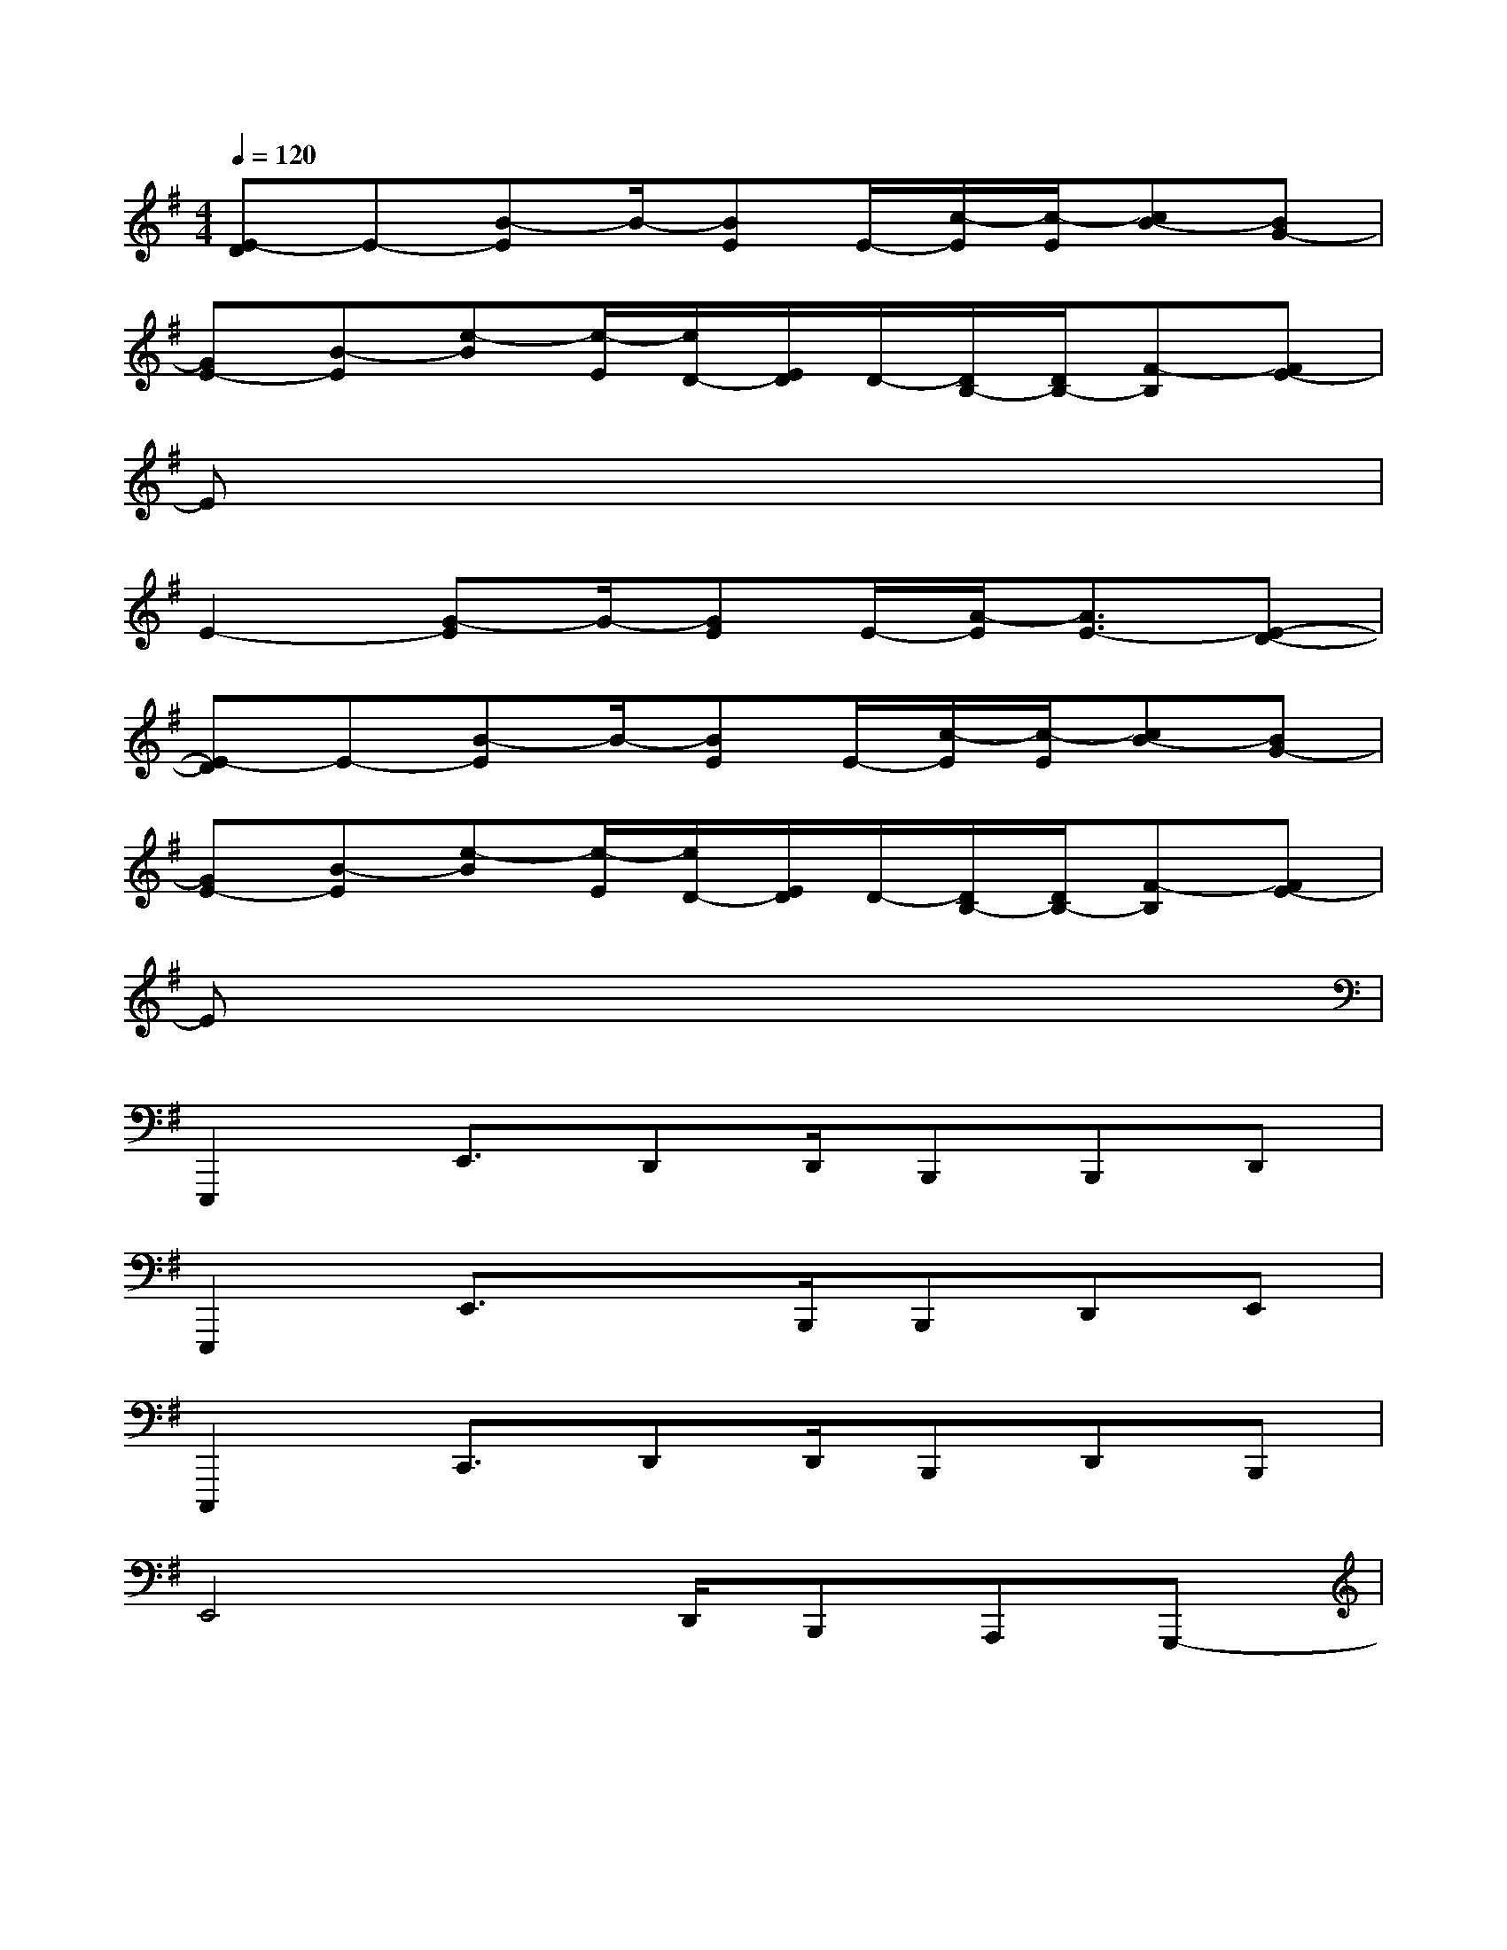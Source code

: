 X:1
T:
M:4/4
L:1/8
Q:1/4=120
K:G%1sharps
V:1
[E-D]E-[B-E]B/2-[BE]E/2-[c/2-E/2][c/2-E/2][cB-][BG-]|
[GE-][B-E][e-B][e/2-E/2][e/2D/2-][E/2D/2]D/2-[D/2B,/2-][D/2B,/2-][F-B,][FE-]|
Ex6x|
E2-[G-E]G/2-[GE]E/2-[A/2-E/2][A3/2E3/2-][E-D-]|
[E-D]E-[B-E]B/2-[BE]E/2-[c/2-E/2][c/2-E/2][cB-][BG-]|
[GE-][B-E][e-B][e/2-E/2][e/2D/2-][E/2D/2]D/2-[D/2B,/2-][D/2B,/2-][F-B,][FE-]|
Ex6x|
E,,,2E,,3/2D,,D,,/2B,,,B,,,D,,|
E,,,2E,,3/2xB,,,/2B,,,D,,E,,|
C,,,2C,,3/2D,,D,,/2B,,,D,,B,,,|
E,,4x/2D,,/2B,,,A,,,G,,,-|
[E/2-G,,,/2]E3/2-[G/2-E/2-A,/2][G/2-E/2]G/2-[G/2-E/2-G,,,/2][G/2E/2][E/2-G,,,/2][A/2-E/2G,,,/2][A/2-E/2-][A/2-E/2-A,/2][A/2E/2-][E/2-D/2-G,,,/2][E/2-D/2-]|
[E/2-D/2-G,,,/2][E/2-D/2G,,,/2]E/2-[E/2-G,,,/2][B/2-E/2-A,/2][B/2-E/2]B/2-[B/2-E/2-A,/2][B/2E/2][E/2-G,,,/2][c/2-E/2G,,,/2][c/2-E/2][c/2-B/2-A,/2][c/2B/2-][B/2-G/2-A,/2][B/2G/2-A,/2]|
[G/2-E/2-G,,,/2][G/2E/2-][B/2-E/2-][B/2-E/2G,,,/2][e/2-B/2-A,/2][e/2-B/2][e/2-E/2][e/2D/2-G,,,/2][E/2D/2][D/2-A,/2][D/2B,/2-G,,,/2][D/2B,/2-][F/2-B,/2-A,/2][F/2-B,/2][F/2-E/2-G,,,/2][F/2E/2-A,/2]|
[E/2-G,,,/2][E/2-A,/2][E/2-G,,,/2]E/2A,/2x3/2G,,,/2x/2G,,,/2G,,,/2A,/2x/2A,/2A,/2|
[E/2-G,,,/2E,,,/2-][E3/2-E,,,3/2][G/2-E/2-A,/2E,,/2-][G/2-E/2E,,/2-][G/2-E,,/2][G/2-E/2-D,,/2-G,,,/2][G/2E/2D,,/2][E/2-D,,/2G,,,/2][A/2-E/2B,,,/2-G,,,/2][A/2-E/2-B,,,/2][A/2-E/2-A,/2B,,,/2-][A/2E/2-B,,,/2][E/2-D/2-D,,/2-G,,,/2][E/2-D/2-D,,/2]